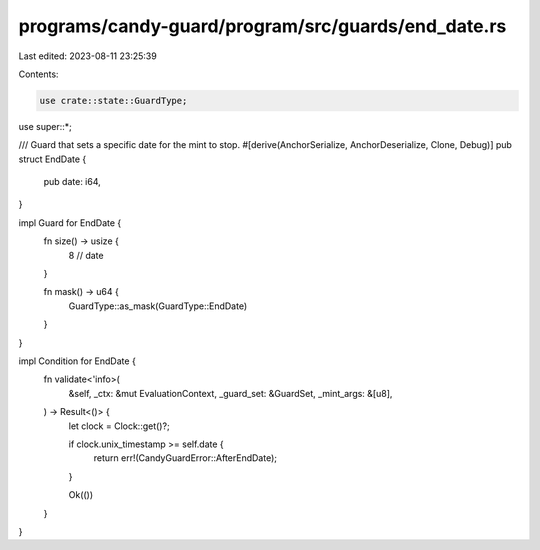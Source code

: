 programs/candy-guard/program/src/guards/end_date.rs
===================================================

Last edited: 2023-08-11 23:25:39

Contents:

.. code-block:: rs

    use crate::state::GuardType;

use super::*;

/// Guard that sets a specific date for the mint to stop.
#[derive(AnchorSerialize, AnchorDeserialize, Clone, Debug)]
pub struct EndDate {
    pub date: i64,
}

impl Guard for EndDate {
    fn size() -> usize {
        8 // date
    }

    fn mask() -> u64 {
        GuardType::as_mask(GuardType::EndDate)
    }
}

impl Condition for EndDate {
    fn validate<'info>(
        &self,
        _ctx: &mut EvaluationContext,
        _guard_set: &GuardSet,
        _mint_args: &[u8],
    ) -> Result<()> {
        let clock = Clock::get()?;

        if clock.unix_timestamp >= self.date {
            return err!(CandyGuardError::AfterEndDate);
        }

        Ok(())
    }
}


